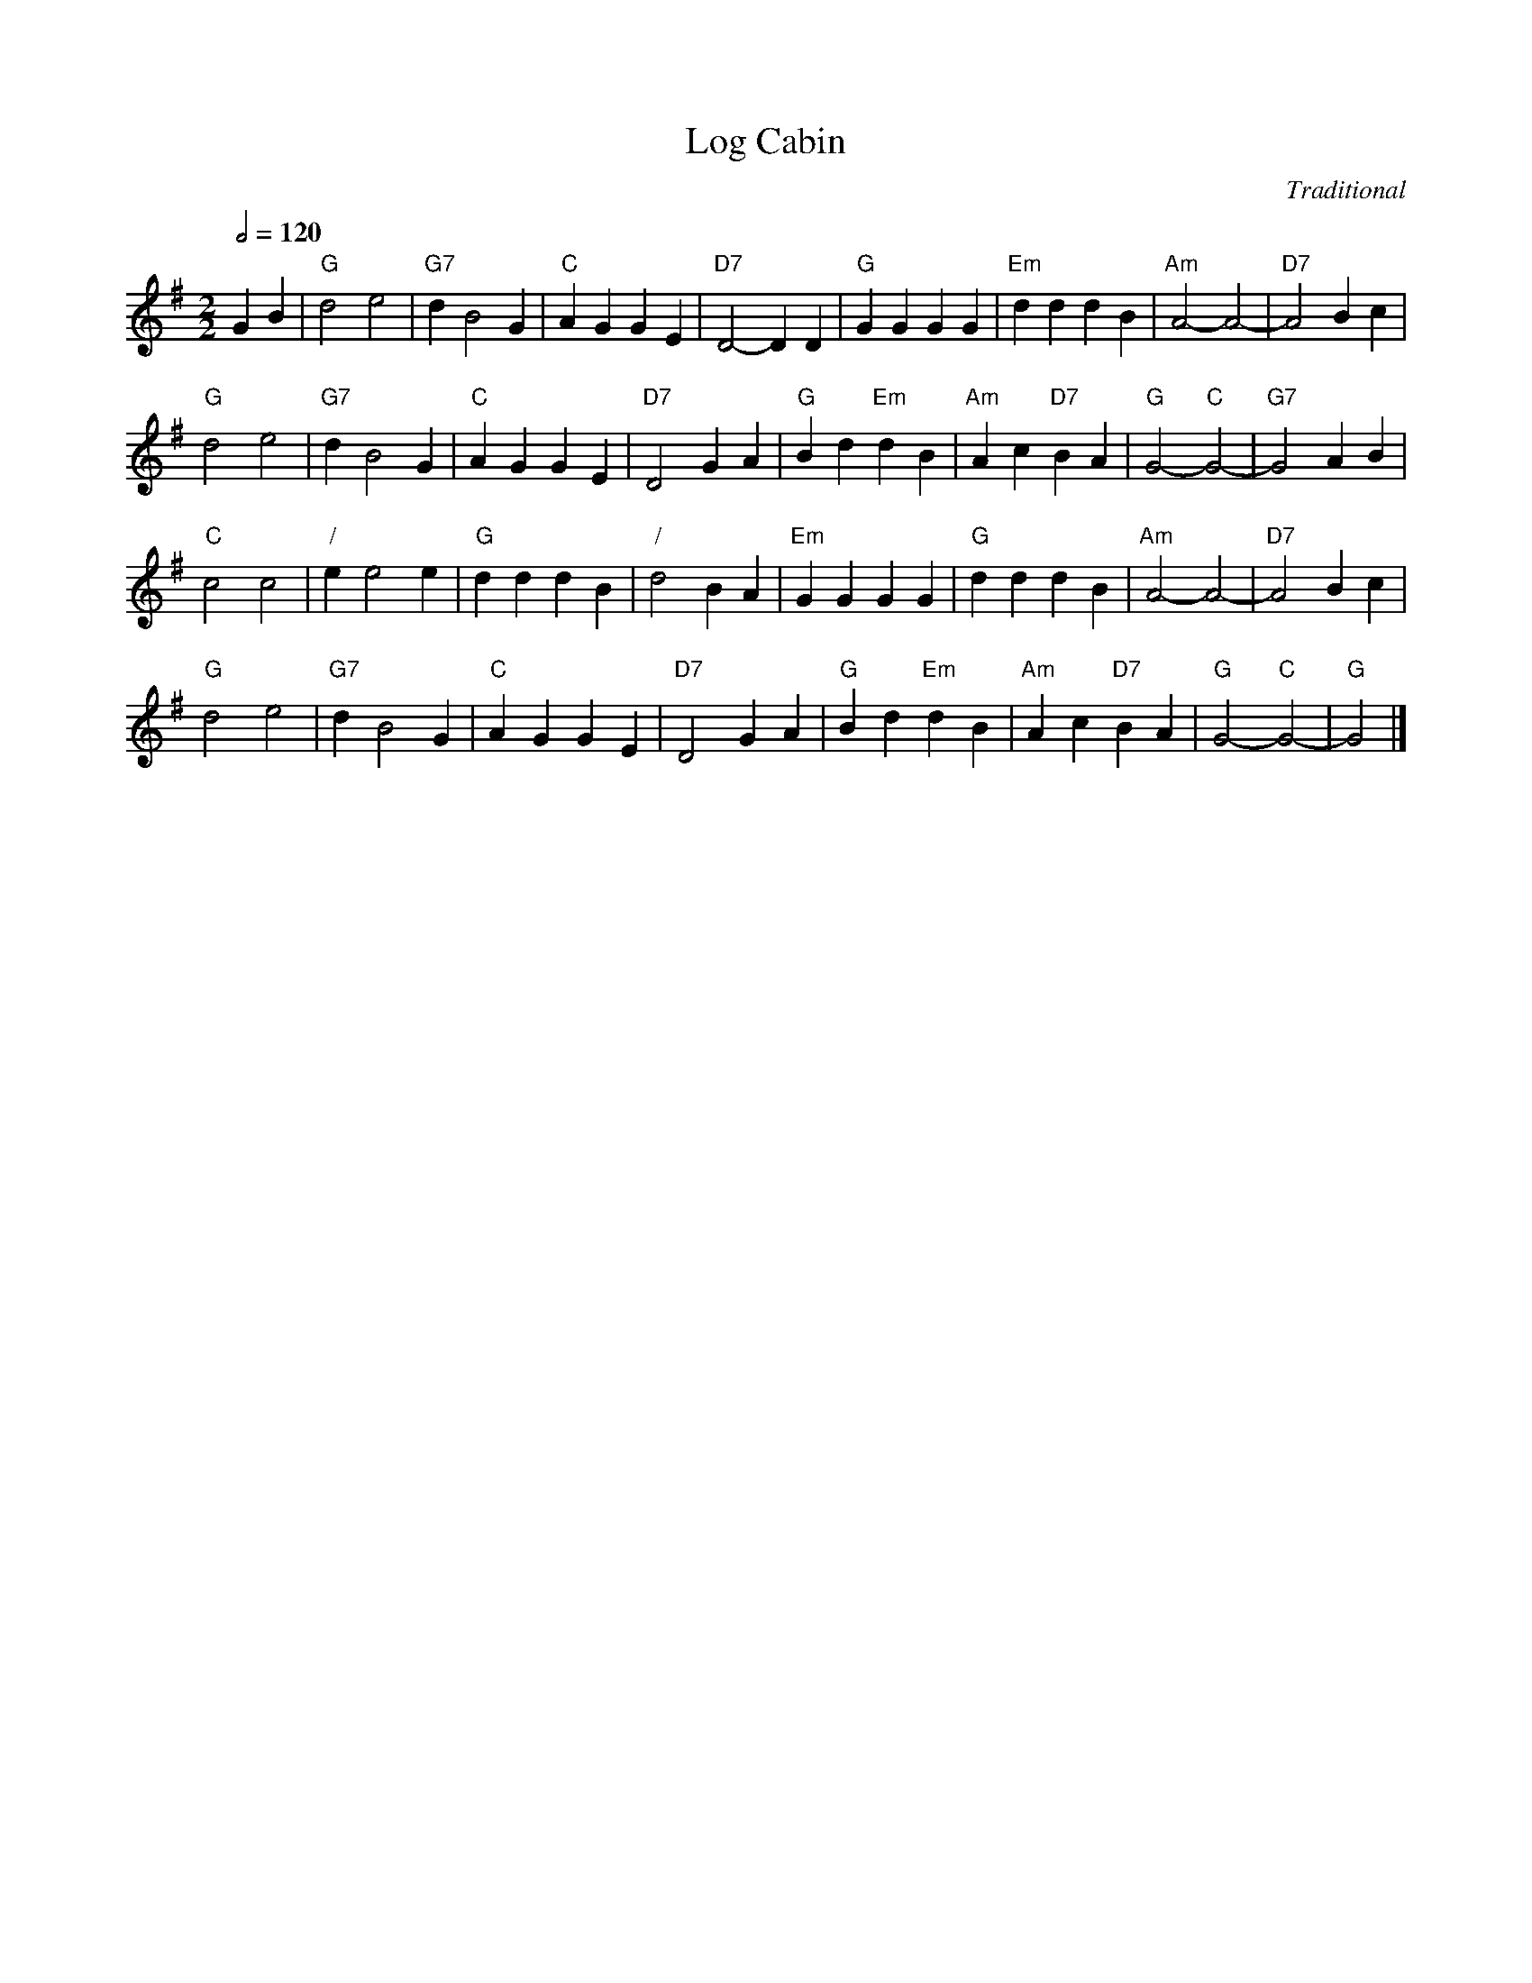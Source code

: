 X:416
T:Log Cabin
C:Traditional
S:Colin Hume's website,  colinhume.com  - chords can also be printed below the stave.
Q:1/2=120
M:2/2
L:1/4
K:G
GB | "G"d2 e2 | "G7"dB2G | "C"AG GE | "D7"D2 -DD | "G"GG GG | "Em"dd dB | "Am"A2- A2- | "D7"A2 Bc |
"G"d2 e2 | "G7"dB2G | "C"AG GE | "D7"D2 GA | "G"Bd "Em"dB | "Am"Ac "D7"BA | "G"G2- "C"G2- | "G7"G2 AB |
"C"c2 c2 | "/"ee2e | "G"dd dB | "/"d2 BA | "Em"GG GG | "G"dd dB | "Am"A2- A2- | "D7"A2 Bc |
"G"d2 e2 | "G7"dB2G | "C"AG GE | "D7"D2 GA | "G"Bd "Em"dB | "Am"Ac "D7"BA | "G"G2- "C"G2- | "G"G2 |]
